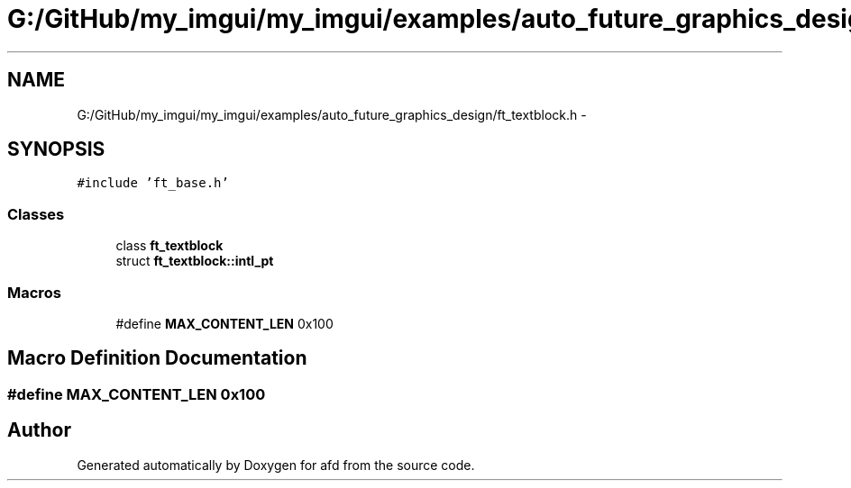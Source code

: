 .TH "G:/GitHub/my_imgui/my_imgui/examples/auto_future_graphics_design/ft_textblock.h" 3 "Thu Jun 14 2018" "afd" \" -*- nroff -*-
.ad l
.nh
.SH NAME
G:/GitHub/my_imgui/my_imgui/examples/auto_future_graphics_design/ft_textblock.h \- 
.SH SYNOPSIS
.br
.PP
\fC#include 'ft_base\&.h'\fP
.br

.SS "Classes"

.in +1c
.ti -1c
.RI "class \fBft_textblock\fP"
.br
.ti -1c
.RI "struct \fBft_textblock::intl_pt\fP"
.br
.in -1c
.SS "Macros"

.in +1c
.ti -1c
.RI "#define \fBMAX_CONTENT_LEN\fP   0x100"
.br
.in -1c
.SH "Macro Definition Documentation"
.PP 
.SS "#define MAX_CONTENT_LEN   0x100"

.SH "Author"
.PP 
Generated automatically by Doxygen for afd from the source code\&.
